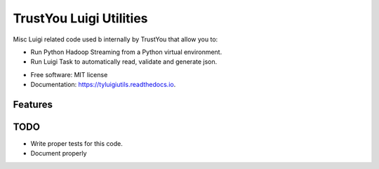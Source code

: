 ========================
TrustYou Luigi Utilities
========================


.. image:: https://img.shields.io/pypi/v/tyluigiutils.svg
        :target: https://pypi.python.org/pypi/tyluigiutils

.. image:: https://img.shields.io/travis/mfcabrera/tyluigiutils.svg
        :target: https://travis-ci.org/mfcabrera/tyluigiutils

.. image:: https://readthedocs.org/projects/tyluigiutils/badge/?version=latest
        :target: https://tyluigiutils.readthedocs.io/en/latest/?badge=latest
        :alt: Documentation Status

.. image:: https://pyup.io/repos/github/mfcabrera/tyluigiutils/shield.svg
     :target: https://pyup.io/repos/github/mfcabrera/tyluigiutils/
     :alt: Updates


Misc Luigi related code used b internally by  TrustYou that allow you to:

- Run Python Hadoop Streaming from a Python virtual environment.
- Run Luigi Task to automatically read, validate and generate json.


* Free software: MIT license
* Documentation: https://tyluigiutils.readthedocs.io.


Features
--------

TODO
----

* Write proper tests for this code.
* Document properly
